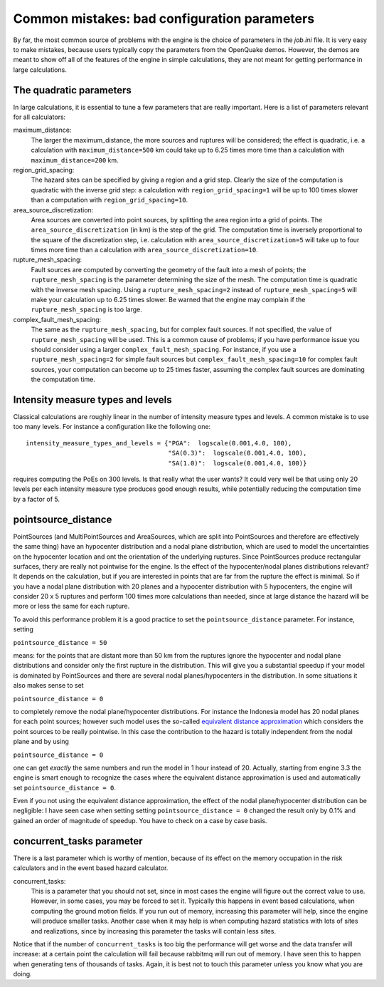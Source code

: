 Common mistakes: bad configuration parameters
========================================================

By far, the most common source of problems with the engine is the
choice of parameters in the `job.ini` file. It is very easy to make
mistakes, because users typically copy the parameters from the
OpenQuake demos. However, the demos are meant to show off all of the
features of the engine in simple calculations, they are not meant
for getting performance in large calculations.

The quadratic parameters
----------------------------

In large calculations, it is essential to tune a few parameters that
are really important. Here is a list of parameters relevant for all
calculators:

maximum_distance:
   The larger the maximum_distance, the more sources and ruptures will be 
   considered; the effect is quadratic, i.e. a calculation with
   ``maximum_distance=500`` km could take up to 6.25 times more time than a
   calculation with ``maximum_distance=200`` km.

region_grid_spacing:
  The hazard sites can be specified by giving a region and a grid step.
  Clearly the size of the computation is quadratic with the inverse grid
  step: a calculation with ``region_grid_spacing=1`` will be up to 100 times
  slower than a computation with ``region_grid_spacing=10``.

area_source_discretization:
  Area sources are converted into point sources,
  by splitting the area region into a grid of points. The
  ``area_source_discretization`` (in km) is the step of the grid.
  The computation time is inversely proportional to the square of the
  discretization step, i.e. calculation with ``area_source_discretization=5``
  will take up to four times more time than a calculation with
  ``area_source_discretization=10``.

rupture_mesh_spacing:
  Fault sources are computed by converting the geometry of the fault into
  a mesh of points; the ``rupture_mesh_spacing`` is the parameter determining
  the size of the mesh. The computation time is quadratic with
  the inverse mesh spacing. Using a ``rupture_mesh_spacing=2`` instead of
  ``rupture_mesh_spacing=5`` will make your calculation up to 6.25 times slower.
  Be warned that the engine may complain if the ``rupture_mesh_spacing`` is
  too large.

complex_fault_mesh_spacing:
  The same as the ``rupture_mesh_spacing``, but for complex fault sources.
  If not specified, the value of ``rupture_mesh_spacing`` will be used.
  This is a common cause of problems; if you have performance issue you
  should consider using a larger ``complex_fault_mesh_spacing``. For instance, 
  if you use a ``rupture_mesh_spacing=2`` for simple fault sources but
  ``complex_fault_mesh_spacing=10`` for complex fault sources, your computation
  can become up to 25 times faster, assuming the complex fault sources
  are dominating the computation time.

Intensity measure types and levels
----------------------------------

Classical calculations are roughly linear in the number of intensity
measure types and levels. A common mistake is to use too many levels.
For instance a configuration like the following one::

  intensity_measure_types_and_levels = {"PGA":  logscale(0.001,4.0, 100),
                                        "SA(0.3)":  logscale(0.001,4.0, 100),
                                        "SA(1.0)":  logscale(0.001,4.0, 100)}

requires computing the PoEs on 300 levels. Is that really what the user wants?
It could very well be that using only 20 levels per each intensity
measure type produces good enough results, while potentially
reducing the computation time by a factor of 5.

pointsource_distance
----------------------------

PointSources (and MultiPointSources and AreaSources,
which are split into PointSources and therefore are effectively
the same thing) have an hypocenter distribution and
a nodal plane distribution, which are used to model the uncertainties on
the hypocenter location and ont the orientation of the underlying ruptures.
Since PointSources produce rectangular surfaces, thery are really
not pointwise for the engine.
Is the effect of the hypocenter/nodal planes distributions relevant?
It depends on the calculation, but if you are interested in points that
are far from the rupture the effect is minimal. So if you have a nodal
plane distribution with 20 planes and a hypocenter distribution with 5
hypocenters, the engine will consider 20 x 5 ruptures and perform 100
times more calculations than needed, since at large distance the hazard
will be more or less the same for each rupture.

To avoid this performance problem it is a good practice to set the
``pointsource_distance`` parameter. For instance, setting

``pointsource_distance = 50``

means: for the points that are distant more than 50 km from the ruptures
ignore the hypocenter and nodal plane distributions and consider only the
first rupture in the distribution. This will give you a substantial speedup
if your model is dominated by PointSources and there are several
nodal planes/hypocenters in the distribution. In some situations it also
makes sense to set

``pointsource_distance = 0``

to completely remove the nodal plane/hypocenter distributions. For instance
the Indonesia model has 20 nodal planes for each point sources; however such
model uses the so-called `equivalent distance approximation`_ which considers
the point sources to be really pointwise. In this case the contribution to
the hazard is totally independent from the nodal plane and by using

``pointsource_distance = 0``

one can get *exactly* the same numbers and run the model in 1 hour instead
of 20. Actually, starting from engine 3.3 the engine is smart enough to
recognize the cases where the equivalent distance approximation is used and
automatically set ``pointsource_distance = 0``.

Even if you not using the equivalent distance approximation, the
effect of the nodal plane/hypocenter distribution can be negligible: I
have seen case when setting setting ``pointsource_distance = 0``
changed the result only by 0.1% and gained an order of magnitude of
speedup. You have to check on a case by case basis.


concurrent_tasks parameter
---------------------------

There is a last parameter which is worthy of mention, because of its
effect on the memory occupation in the risk calculators and in the
event based hazard calculator.

concurrent_tasks:
   This is a parameter that you should not set, since in most cases the
   engine will figure out the correct value to use. However,
   in some cases, you may be forced to set it. Typically this happens in
   event based calculations, when computing the ground motion fields.
   If you run out of memory, increasing this parameter will help, since
   the engine will produce smaller tasks. Another case when it may help is when
   computing hazard statistics with lots of sites and realizations, since
   by increasing this parameter the tasks will contain less sites.

Notice that if the number of ``concurrent_tasks`` is too big
the performance will get worse and the data transfer will increase: at
a certain point the calculation will fail because rabbitmq will run out
of memory. I have seen this to happen when generating tens of thousands of
tasks. Again, it is best not to touch this parameter unless you know what
you are doing.

.. _equivalent distance approximation: equivalent_distance_approximation.rst
